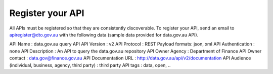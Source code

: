 Register your API
=================

All APIs must be registered so that they are consistently discoverable. To register your API, send an email to apiregister@dto.gov.au with the following data (sample data provided for data.gov.au API).

API Name : data.gov.au query API
API Version : v2
API Protocol : REST
Payload formats: json, xml
API Authentication : none
API Description : An API to query the data.gov.au repository
API Owner Agency : Department of Finance
API Owner contact : data.gov@finance.gov.au 
API Documentation URL : http://data.gov.au/api/v2/documentation 
API Audience (individual, business, agency, third party) : third party
API tags : data, open, ..

